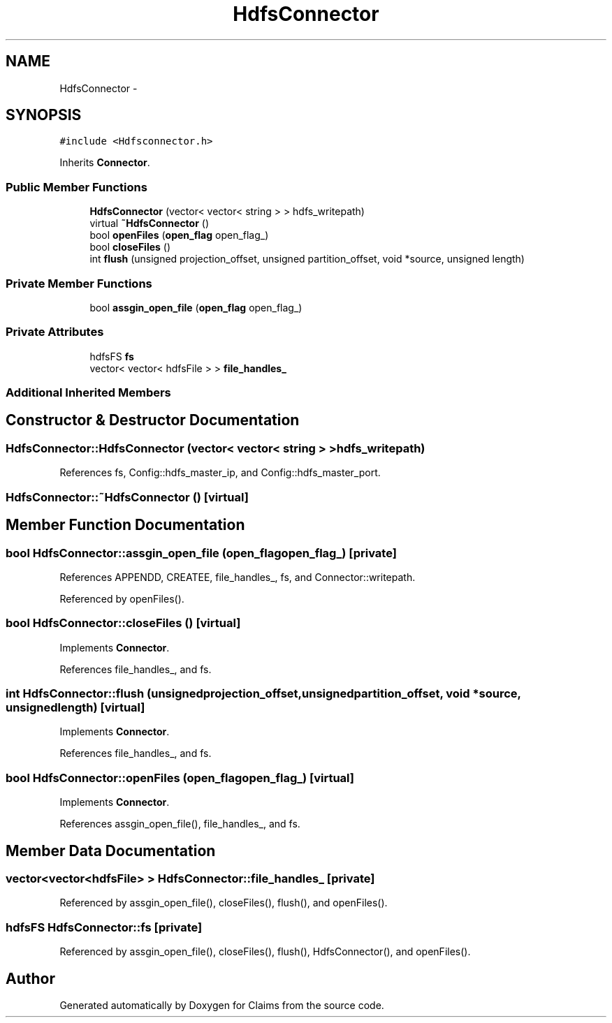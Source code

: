 .TH "HdfsConnector" 3 "Thu Nov 12 2015" "Claims" \" -*- nroff -*-
.ad l
.nh
.SH NAME
HdfsConnector \- 
.SH SYNOPSIS
.br
.PP
.PP
\fC#include <Hdfsconnector\&.h>\fP
.PP
Inherits \fBConnector\fP\&.
.SS "Public Member Functions"

.in +1c
.ti -1c
.RI "\fBHdfsConnector\fP (vector< vector< string > > hdfs_writepath)"
.br
.ti -1c
.RI "virtual \fB~HdfsConnector\fP ()"
.br
.ti -1c
.RI "bool \fBopenFiles\fP (\fBopen_flag\fP open_flag_)"
.br
.ti -1c
.RI "bool \fBcloseFiles\fP ()"
.br
.ti -1c
.RI "int \fBflush\fP (unsigned projection_offset, unsigned partition_offset, void *source, unsigned length)"
.br
.in -1c
.SS "Private Member Functions"

.in +1c
.ti -1c
.RI "bool \fBassgin_open_file\fP (\fBopen_flag\fP open_flag_)"
.br
.in -1c
.SS "Private Attributes"

.in +1c
.ti -1c
.RI "hdfsFS \fBfs\fP"
.br
.ti -1c
.RI "vector< vector< hdfsFile > > \fBfile_handles_\fP"
.br
.in -1c
.SS "Additional Inherited Members"
.SH "Constructor & Destructor Documentation"
.PP 
.SS "HdfsConnector::HdfsConnector (vector< vector< string > >hdfs_writepath)"

.PP
References fs, Config::hdfs_master_ip, and Config::hdfs_master_port\&.
.SS "HdfsConnector::~HdfsConnector ()\fC [virtual]\fP"

.SH "Member Function Documentation"
.PP 
.SS "bool HdfsConnector::assgin_open_file (\fBopen_flag\fPopen_flag_)\fC [private]\fP"

.PP
References APPENDD, CREATEE, file_handles_, fs, and Connector::writepath\&.
.PP
Referenced by openFiles()\&.
.SS "bool HdfsConnector::closeFiles ()\fC [virtual]\fP"

.PP
Implements \fBConnector\fP\&.
.PP
References file_handles_, and fs\&.
.SS "int HdfsConnector::flush (unsignedprojection_offset, unsignedpartition_offset, void *source, unsignedlength)\fC [virtual]\fP"

.PP
Implements \fBConnector\fP\&.
.PP
References file_handles_, and fs\&.
.SS "bool HdfsConnector::openFiles (\fBopen_flag\fPopen_flag_)\fC [virtual]\fP"

.PP
Implements \fBConnector\fP\&.
.PP
References assgin_open_file(), file_handles_, and fs\&.
.SH "Member Data Documentation"
.PP 
.SS "vector<vector<hdfsFile> > HdfsConnector::file_handles_\fC [private]\fP"

.PP
Referenced by assgin_open_file(), closeFiles(), flush(), and openFiles()\&.
.SS "hdfsFS HdfsConnector::fs\fC [private]\fP"

.PP
Referenced by assgin_open_file(), closeFiles(), flush(), HdfsConnector(), and openFiles()\&.

.SH "Author"
.PP 
Generated automatically by Doxygen for Claims from the source code\&.
